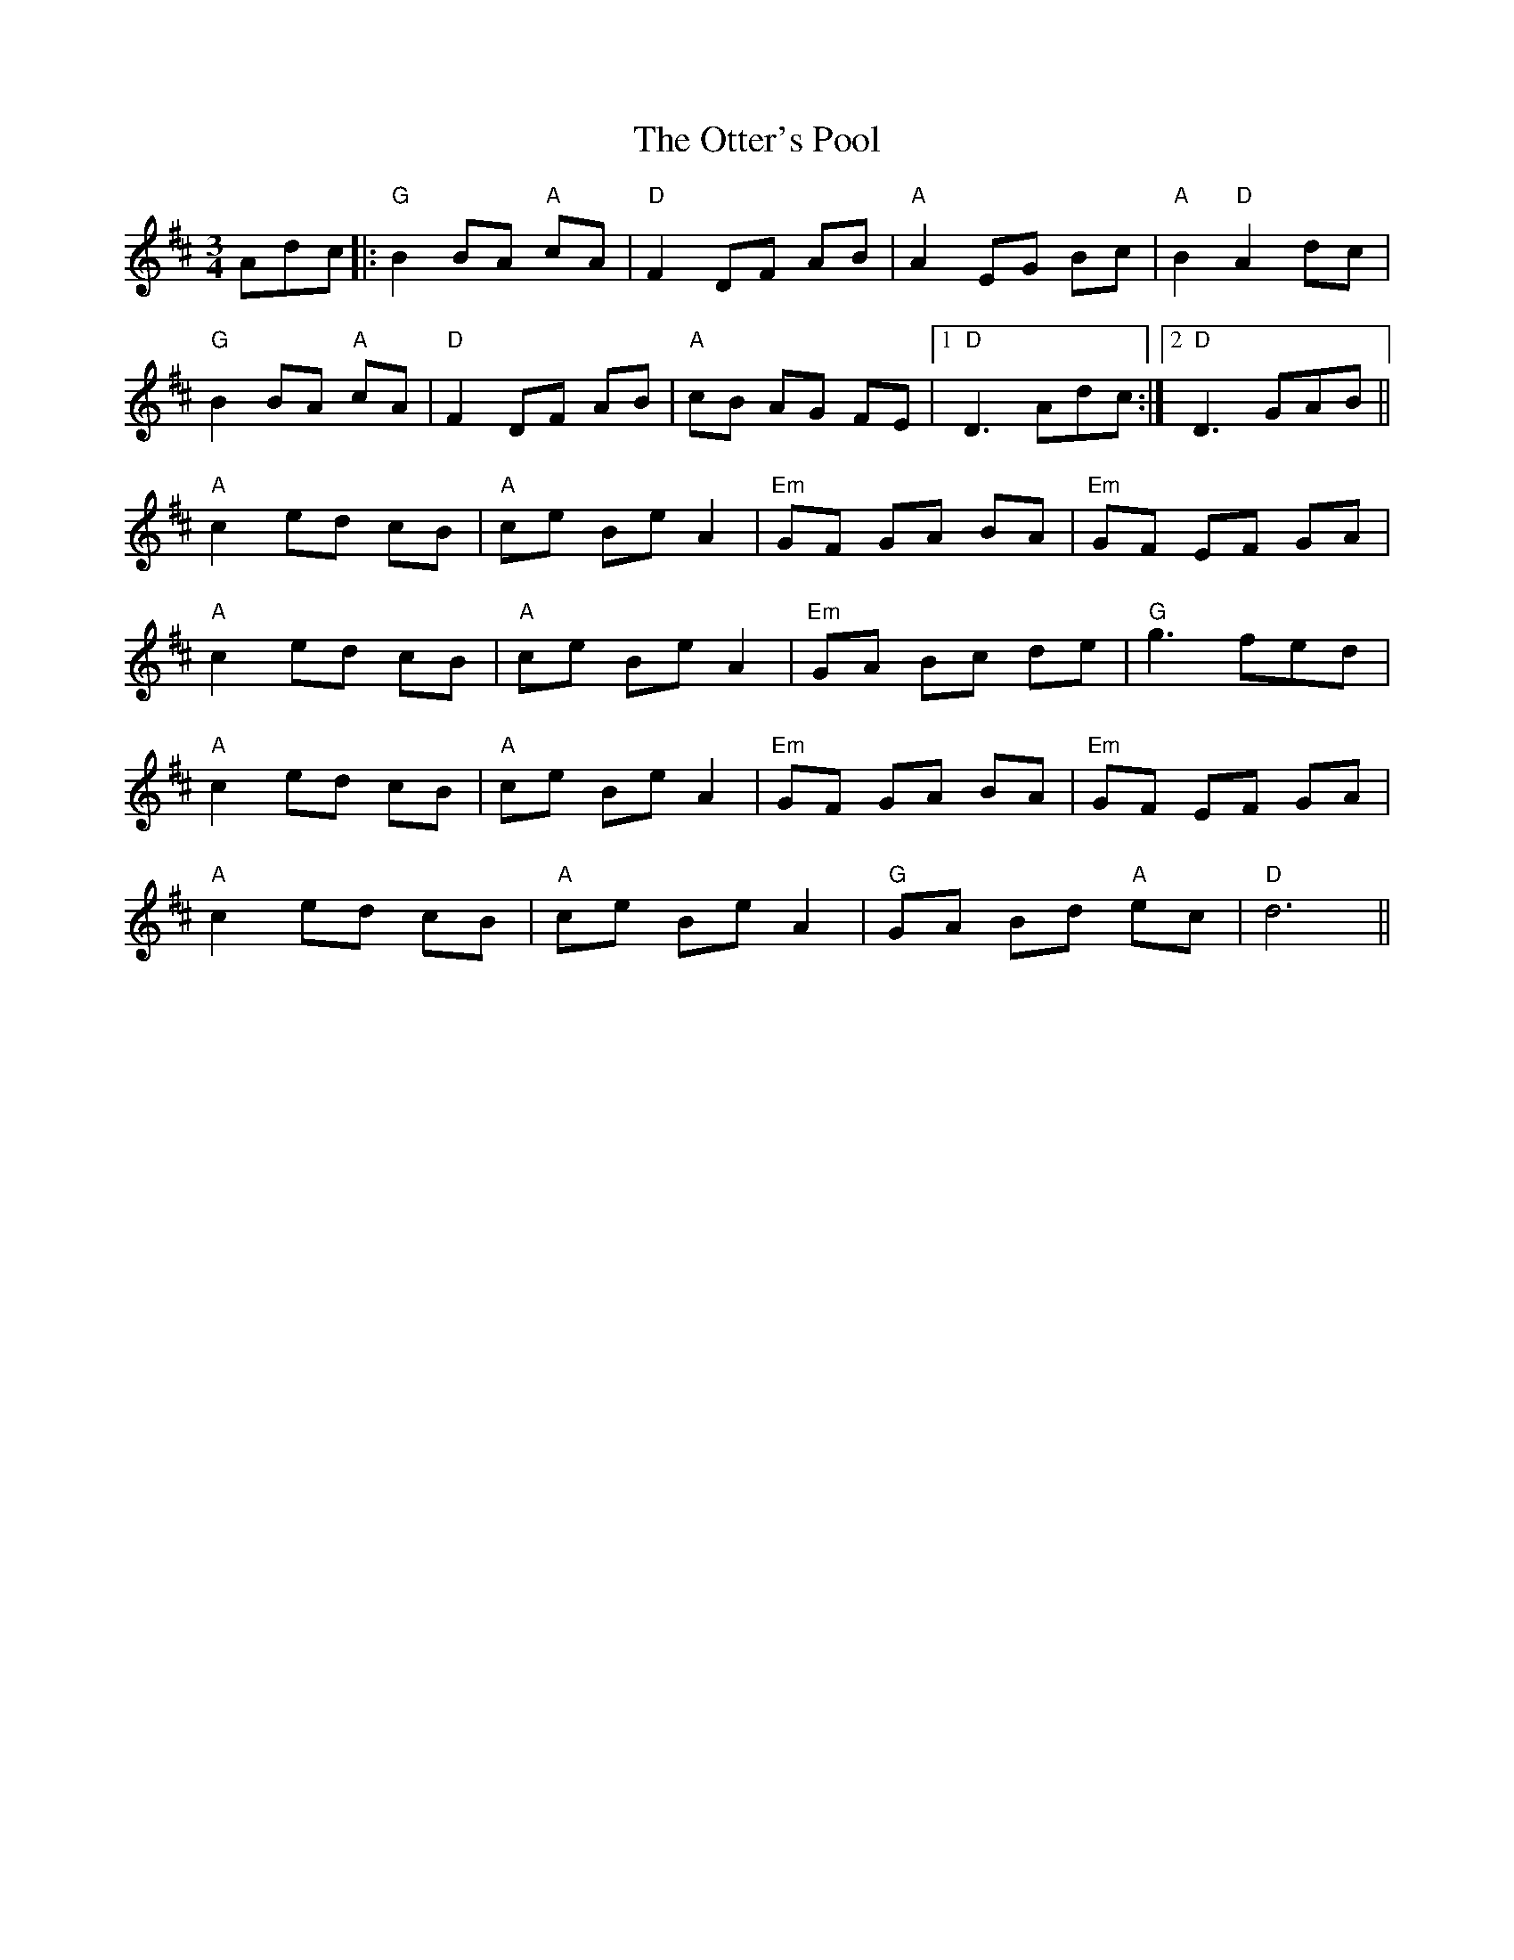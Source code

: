 X: 30818
T: Otter's Pool, The
R: mazurka
M: 3/4
K: Dmajor
Adc|:"G"B2BA "A"cA|"D"F2DF AB|"A"A2 EG Bc|"A"B2 "D"A2 dc|
"G"B2 BA "A"cA|"D"F2DF AB|"A"cB AG FE|1 "D"D3 Adc:|2 "D"D3 GAB||
"A"c2ed cB|"A"ce Be A2|"Em" GF GA BA|"Em"GF EF GA|
"A"c2ed cB|"A"ce Be A2|"Em"GA Bc de|"G"g3 fed|
"A"c2ed cB|"A"ce Be A2|"Em" GF GA BA|"Em"GF EF GA|
"A"c2ed cB|"A"ce Be A2|"G"GA Bd "A"ec|"D"d6||

